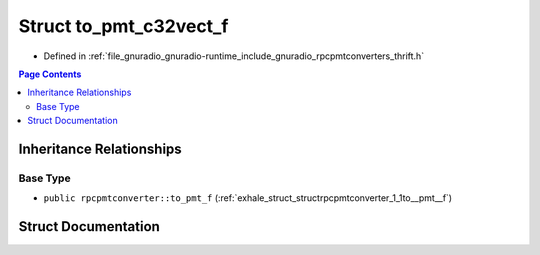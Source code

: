 .. _exhale_struct_structrpcpmtconverter_1_1to__pmt__c32vect__f:

Struct to_pmt_c32vect_f
=======================

- Defined in :ref:`file_gnuradio_gnuradio-runtime_include_gnuradio_rpcpmtconverters_thrift.h`


.. contents:: Page Contents
   :local:
   :backlinks: none


Inheritance Relationships
-------------------------

Base Type
*********

- ``public rpcpmtconverter::to_pmt_f`` (:ref:`exhale_struct_structrpcpmtconverter_1_1to__pmt__f`)


Struct Documentation
--------------------


.. doxygenstruct:: rpcpmtconverter::to_pmt_c32vect_f
   :project: gnuradio
   :members:
   :protected-members:
   :undoc-members: